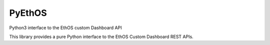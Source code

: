 PyEthOS
=======

Python3 interface to the EthOS custom Dashboard API

This library provides a pure Python interface to the EthOS Custom
Dashboard REST APIs.


